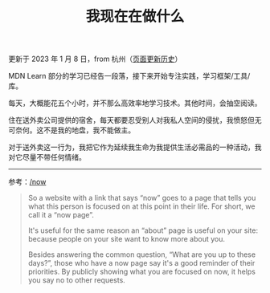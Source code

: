 #+TITLE: 我现在在做什么
#+DESCRIPTION: 我此刻专注于……

更新于 2023 年 1 月 8 日，from 杭州（[[https://github.com/tianheg/blog/commits/main/content/now.md][页面更新历史]]）

MDN Learn 部分的学习已经告一段落，接下来开始专注实践，学习框架/工具/库。

每天，大概能花五个小时，并不那么高效率地学习技术。其他时间，会抽空阅读。

住在送外卖公司提供的宿舍，每天都要忍受别人对我私人空间的侵扰，我愤怒但无可奈何。这不是我的地盘，我不能做主。

对于送外卖这一行为，我把它作为延续我生命为我提供生活必需品的一种活动，我对它尽量不带任何情绪。

--------------

参考：[[https://nownownow.com/about][/now]]

#+BEGIN_QUOTE
  So a website with a link that says “now” goes to a page that tells you
  what this person is focused on at this point in their life. For short,
  we call it a “now page”.

  It's useful for the same reason an “about” page is useful on your
  site: because people on your site want to know more about you.

  Besides answering the common question, “What are you up to these
  days?”, those who have a now page say it's a good reminder of their
  priorities. By publicly showing what you are focused on now, it helps
  you say no to other requests.
#+END_QUOTE